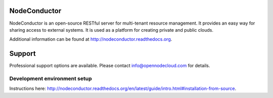 .. image:: https://travis-ci.org/opennode/nodeconductor.svg?branch=develop
    :target: https://travis-ci.org/opennode/nodeconductor
    :alt: Build status

.. image:: https://readthedocs.org/projects/nodeconductor/badge/?version=stable
    :target: https://readthedocs.org/projects/nodeconductor/?badge=stable
    :alt: Documentation Status

NodeConductor
=============

NodeConductor is an open-source RESTful server for multi-tenant resource management. It provides an
easy way for sharing access to external systems. It is used as a platform for creating private and
public clouds.

Additional information can be found at http://nodeconductor.readthedocs.org.

Support
=======

Professional support options are available. Please contact info@opennodecloud.com for details.


Development environment setup
-----------------------------

Instructions here: http://nodeconductor.readthedocs.org/en/latest/guide/intro.html#installation-from-source.


